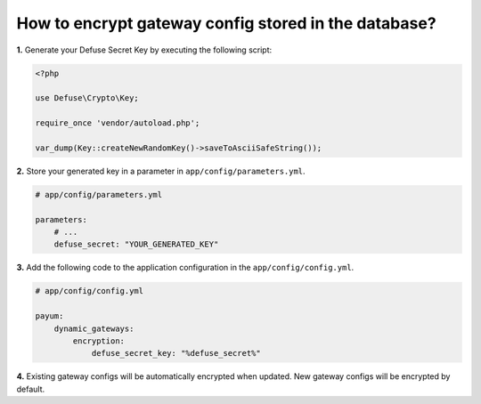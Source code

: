 How to encrypt gateway config stored in the database?
=====================================================

**1.** Generate your Defuse Secret Key by executing the following script:

.. code-block:: php

    <?php

    use Defuse\Crypto\Key;

    require_once 'vendor/autoload.php';

    var_dump(Key::createNewRandomKey()->saveToAsciiSafeString());

**2.** Store your generated key in a parameter in ``app/config/parameters.yml``.

.. code-block:: yaml

    # app/config/parameters.yml

    parameters:
        # ...
        defuse_secret: "YOUR_GENERATED_KEY"

**3.** Add the following code to the application configuration in the ``app/config/config.yml``.

.. code-block:: yaml

    # app/config/config.yml

    payum:
        dynamic_gateways:
            encryption:
                defuse_secret_key: "%defuse_secret%"

**4.** Existing gateway configs will be automatically encrypted when updated. New gateway configs will be encrypted by default.
